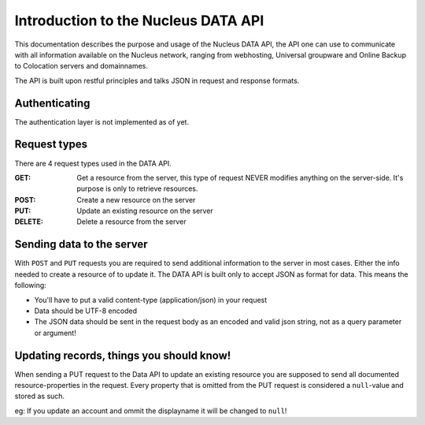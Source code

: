 Introduction to the Nucleus DATA API
====================================

This documentation describes the purpose and usage of the Nucleus DATA API, the API one can use to communicate with all information available on the Nucleus network, ranging from webhosting, Universal groupware and Online Backup to Colocation servers and domainnames.

The API is built upon restful principles and talks JSON in request and response formats.

Authenticating
**************

The authentication layer is not implemented as of yet.

Request types
*************

There are 4 request types used in the DATA API.

:GET: Get a resource from the server, this type of request NEVER modifies anything on the server-side. It's purpose is only to retrieve resources.
:POST: Create a new resource on the server
:PUT: Update an existing resource on the server
:DELETE: Delete a resource from the server

Sending data to the server
**************************

With ``POST`` and ``PUT`` requests you are required to send additional information to the server in most cases. Either the info needed to create a resource of to update it. The DATA API is built only to accept JSON as format for data. This means the following:

* You'll have to put a valid content-type (application/json) in your request
* Data should be UTF-8 encoded
* The JSON data should be sent in the request body as an encoded and valid json string, not as a query parameter or argument!

Updating records, things you should know!
*****************************************

When sending a PUT request to the Data API to update an existing resource you are supposed to send all documented resource-properties in the request.
Every property that is omitted from the PUT request is considered a ``null``-value and stored as such.

eg: If you update an account and ommit the displayname it will be changed to ``null``!